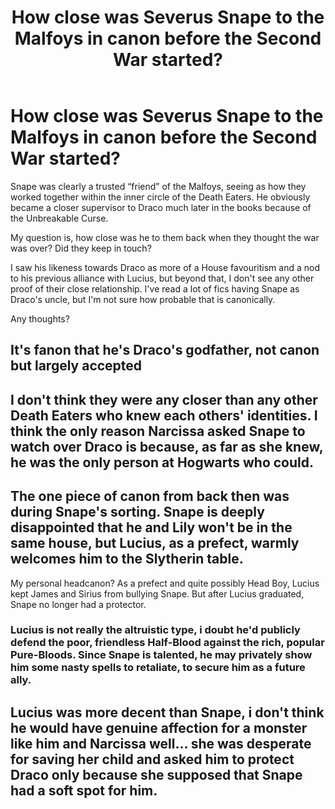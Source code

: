 #+TITLE: How close was Severus Snape to the Malfoys in canon before the Second War started?

* How close was Severus Snape to the Malfoys in canon before the Second War started?
:PROPERTIES:
:Author: zFrazierJr
:Score: 9
:DateUnix: 1555692268.0
:DateShort: 2019-Apr-19
:FlairText: Discussion
:END:
Snape was clearly a trusted “friend” of the Malfoys, seeing as how they worked together within the inner circle of the Death Eaters. He obviously became a closer supervisor to Draco much later in the books because of the Unbreakable Curse.

My question is, how close was he to them back when they thought the war was over? Did they keep in touch?

I saw his likeness towards Draco as more of a House favouritism and a nod to his previous alliance with Lucius, but beyond that, I don't see any other proof of their close relationship. I've read a lot of fics having Snape as Draco's uncle, but I'm not sure how probable that is canonically.

Any thoughts?


** It's fanon that he's Draco's godfather, not canon but largely accepted
:PROPERTIES:
:Author: LiriStorm
:Score: 7
:DateUnix: 1555734949.0
:DateShort: 2019-Apr-20
:END:


** I don't think they were any closer than any other Death Eaters who knew each others' identities. I think the only reason Narcissa asked Snape to watch over Draco is because, as far as she knew, he was the only person at Hogwarts who could.
:PROPERTIES:
:Author: FitzDizzyspells
:Score: 10
:DateUnix: 1555711725.0
:DateShort: 2019-Apr-20
:END:


** The one piece of canon from back then was during Snape's sorting. Snape is deeply disappointed that he and Lily won't be in the same house, but Lucius, as a prefect, warmly welcomes him to the Slytherin table.

My personal headcanon? As a prefect and quite possibly Head Boy, Lucius kept James and Sirius from bullying Snape. But after Lucius graduated, Snape no longer had a protector.
:PROPERTIES:
:Author: Xero030
:Score: 5
:DateUnix: 1555710745.0
:DateShort: 2019-Apr-20
:END:

*** Lucius is not really the altruistic type, i doubt he'd publicly defend the poor, friendless Half-Blood against the rich, popular Pure-Bloods. Since Snape is talented, he may privately show him some nasty spells to retaliate, to secure him as a future ally.
:PROPERTIES:
:Author: spartacus_6
:Score: 6
:DateUnix: 1555741041.0
:DateShort: 2019-Apr-20
:END:


** Lucius was more decent than Snape, i don't think he would have genuine affection for a monster like him and Narcissa well... she was desperate for saving her child and asked him to protect Draco only because she supposed that Snape had a soft spot for him.
:PROPERTIES:
:Score: 1
:DateUnix: 1557073185.0
:DateShort: 2019-May-05
:END:
